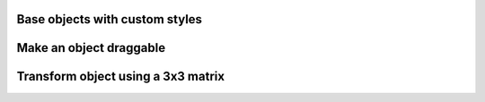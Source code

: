 
Base objects with custom styles
-------------------------------

.. lv_example:: widgets/obj/lv_example_obj_1
  :language: c

Make an object draggable
------------------------

.. lv_example:: widgets/obj/lv_example_obj_2
  :language: c

Transform object using a 3x3 matrix
-----------------------------------

.. lv_example:: widgets/obj/lv_example_obj_3
  :language: c
